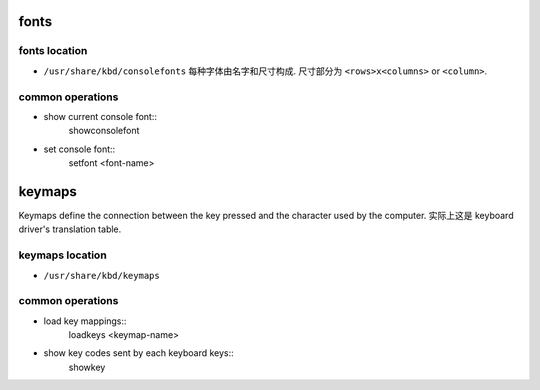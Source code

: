 fonts
=====

fonts location
--------------
- ``/usr/share/kbd/consolefonts``
  每种字体由名字和尺寸构成. 尺寸部分为 ``<rows>x<columns>`` or ``<column>``.

common operations
-----------------
- show current console font::
    showconsolefont

- set console font::
    setfont <font-name>

keymaps
=======

Keymaps define the connection between the key pressed and the character used by
the computer. 实际上这是 keyboard driver's translation table.

keymaps location
----------------
- ``/usr/share/kbd/keymaps``

common operations
-----------------
- load key mappings::
    loadkeys <keymap-name>

- show key codes sent by each keyboard keys::
    showkey
